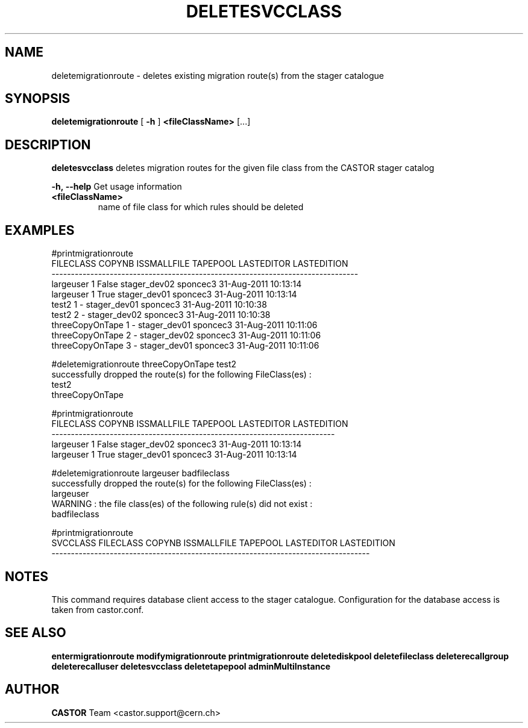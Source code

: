 .TH DELETESVCCLASS 1 "2011" CASTOR "stager catalogue administrative commands"
.SH NAME
deletemigrationroute \- deletes existing migration route(s) from the stager catalogue

.SH SYNOPSIS
.B deletemigrationroute
[
.BI -h
]
.BI <fileClassName>
[...]

.SH DESCRIPTION
.B deletesvcclass
deletes migration routes for the given file class from the CASTOR stager catalog
.LP
.BI \-h,\ \-\-help
Get usage information
.TP
.BI <fileClassName>
name of file class for which rules should be deleted

.SH EXAMPLES
.nf
.ft CW

#printmigrationroute
      FILECLASS COPYNB ISSMALLFILE     TAPEPOOL LASTEDITOR          LASTEDITION
-------------------------------------------------------------------------------
      largeuser      1       False stager_dev02   sponcec3 31-Aug-2011 10:13:14
      largeuser      1        True stager_dev01   sponcec3 31-Aug-2011 10:13:14
          test2      1           - stager_dev01   sponcec3 31-Aug-2011 10:10:38
          test2      2           - stager_dev02   sponcec3 31-Aug-2011 10:10:38
threeCopyOnTape      1           - stager_dev01   sponcec3 31-Aug-2011 10:11:06
threeCopyOnTape      2           - stager_dev02   sponcec3 31-Aug-2011 10:11:06
threeCopyOnTape      3           - stager_dev01   sponcec3 31-Aug-2011 10:11:06

#deletemigrationroute threeCopyOnTape test2
successfully dropped the route(s) for the following FileClass(es) :
   test2
   threeCopyOnTape

#printmigrationroute
FILECLASS COPYNB ISSMALLFILE     TAPEPOOL LASTEDITOR          LASTEDITION
-------------------------------------------------------------------------
largeuser      1       False stager_dev02   sponcec3 31-Aug-2011 10:13:14
largeuser      1        True stager_dev01   sponcec3 31-Aug-2011 10:13:14

#deletemigrationroute largeuser badfileclass
successfully dropped the route(s) for the following FileClass(es) :
   largeuser
WARNING : the file class(es) of the following rule(s) did not exist :
   badfileclass

#printmigrationroute
SVCCLASS FILECLASS COPYNB ISSMALLFILE     TAPEPOOL LASTEDITOR          LASTEDITION
----------------------------------------------------------------------------------

.SH NOTES
This command requires database client access to the stager catalogue.
Configuration for the database access is taken from castor.conf.

.SH SEE ALSO
.BR entermigrationroute
.BR modifymigrationroute
.BR printmigrationroute
.BR deletediskpool
.BR deletefileclass
.BR deleterecallgroup
.BR deleterecalluser
.BR deletesvcclass
.BR deletetapepool
.BR adminMultiInstance

.SH AUTHOR
\fBCASTOR\fP Team <castor.support@cern.ch>
